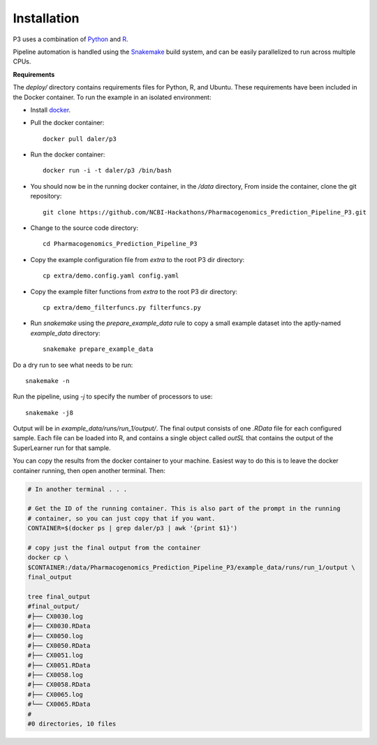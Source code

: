 Installation
============

P3 uses a combination of
`Python <https://www.python.org/>`_ and `R <https://www.r-project.org/>`_.

Pipeline automation is handled using the `Snakemake
<https://bitbucket.org/johanneskoester/snakemake/wiki/Home>`_ build system, and
can be easily parallelized to run across multiple CPUs.

**Requirements**

The `deploy/` directory contains requirements files for Python, R, and Ubuntu.
These requirements have been included in the Docker container. To run the
example in an isolated environment:

- Install `docker <https://docs.docker.com/>`_.

- Pull the docker container::

    docker pull daler/p3


- Run the docker container::

   docker run -i -t daler/p3 /bin/bash


- You should now be in the running docker container, in the `/data` directory,
  From inside the container, clone the git repository::

    git clone https://github.com/NCBI-Hackathons/Pharmacogenomics_Prediction_Pipeline_P3.git


- Change to the source code directory::

   cd Pharmacogenomics_Prediction_Pipeline_P3


- Copy the example configuration file from `extra` to the root P3 dir directory::

   cp extra/demo.config.yaml config.yaml


- Copy the example filter functions from `extra` to the root P3 dir directory::

   cp extra/demo_filterfuncs.py filterfuncs.py


- Run `snakemake` using the `prepare_example_data` rule to copy a small example dataset 
  into the aptly-named `example_data` directory::

    snakemake prepare_example_data


Do a dry run to see what needs to be run::

    snakemake -n


Run the pipeline, using `-j` to specify the number of processors to use::

    snakemake -j8


Output will be in `example_data/runs/run_1/output/`. The final output
consists of one `.RData` file for each configured sample. Each file can be
loaded into R, and contains a single object called `outSL` that contains the
output of the SuperLearner run for that sample.

You can copy the results from the docker container to your machine. Easiest way
to do this is to leave the docker container running, then open another
terminal. Then:


.. code-block:: bash

    # In another terminal . . .

    # Get the ID of the running container. This is also part of the prompt in the running
    # container, so you can just copy that if you want.
    CONTAINER=$(docker ps | grep daler/p3 | awk '{print $1}')

    # copy just the final output from the container
    docker cp \
    $CONTAINER:/data/Pharmacogenomics_Prediction_Pipeline_P3/example_data/runs/run_1/output \
    final_output

    tree final_output
    #final_output/
    #├── CX0030.log
    #├── CX0030.RData
    #├── CX0050.log
    #├── CX0050.RData
    #├── CX0051.log
    #├── CX0051.RData
    #├── CX0058.log
    #├── CX0058.RData
    #├── CX0065.log
    #└── CX0065.RData
    #
    #0 directories, 10 files

